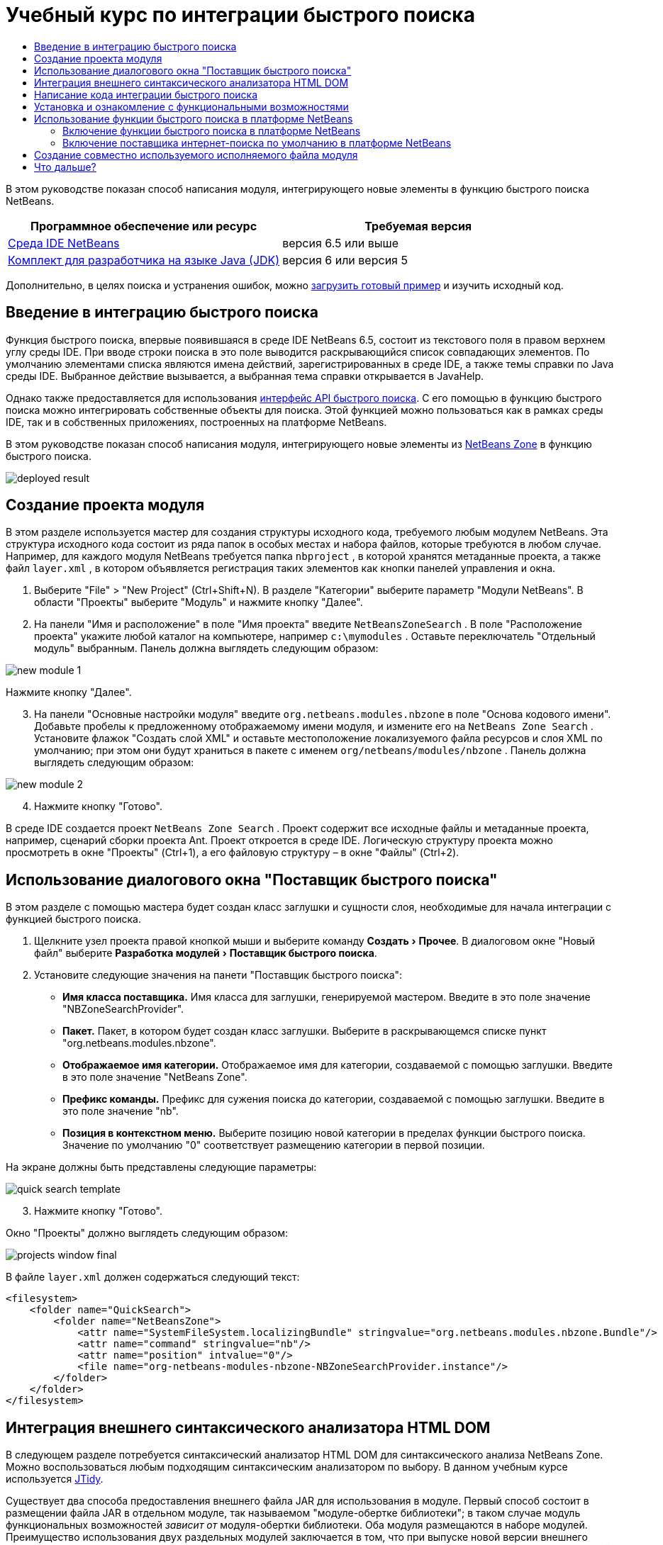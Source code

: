 // 
//     Licensed to the Apache Software Foundation (ASF) under one
//     or more contributor license agreements.  See the NOTICE file
//     distributed with this work for additional information
//     regarding copyright ownership.  The ASF licenses this file
//     to you under the Apache License, Version 2.0 (the
//     "License"); you may not use this file except in compliance
//     with the License.  You may obtain a copy of the License at
// 
//       http://www.apache.org/licenses/LICENSE-2.0
// 
//     Unless required by applicable law or agreed to in writing,
//     software distributed under the License is distributed on an
//     "AS IS" BASIS, WITHOUT WARRANTIES OR CONDITIONS OF ANY
//     KIND, either express or implied.  See the License for the
//     specific language governing permissions and limitations
//     under the License.
//

= Учебный курс по интеграции быстрого поиска
:jbake-type: platform-tutorial
:jbake-tags: tutorials 
:jbake-status: published
:syntax: true
:source-highlighter: pygments
:toc: left
:toc-title:
:icons: font
:experimental:
:description: Учебный курс по интеграции быстрого поиска - Apache NetBeans
:keywords: Apache NetBeans Platform, Platform Tutorials, Учебный курс по интеграции быстрого поиска

В этом руководстве показан способ написания модуля, интегрирующего новые элементы в функцию быстрого поиска NetBeans.







|===
|Программное обеспечение или ресурс |Требуемая версия 

| link:https://netbeans.apache.org/download/index.html[Среда IDE NetBeans] |версия 6.5 или выше 

| link:https://www.oracle.com/technetwork/java/javase/downloads/index.html[Комплект для разработчика на языке Java (JDK)] |версия 6 или
версия 5 
|===

Дополнительно, в целях поиска и устранения ошибок, можно  link:http://plugins.netbeans.org/PluginPortal/faces/PluginDetailPage.jsp?pluginid=11179[загрузить готовый пример] и изучить исходный код.


== Введение в интеграцию быстрого поиска

Функция быстрого поиска, впервые появившаяся в среде IDE NetBeans 6.5, состоит из текстового поля в правом верхнем углу среды IDE. При вводе строки поиска в это поле выводится раскрывающийся список совпадающих элементов. По умолчанию элементами списка являются имена действий, зарегистрированных в среде IDE, а также темы справки по Java среды IDE. Выбранное действие вызывается, а выбранная тема справки открывается в JavaHelp.

Однако также предоставляется для использования  link:http://bits.netbeans.org/dev/javadoc/org-netbeans-spi-quicksearch/overview-summary.html[интерфейс API быстрого поиска]. С его помощью в функцию быстрого поиска можно интегрировать собственные объекты для поиска. Этой функцией можно пользоваться как в рамках среды IDE, так и в собственных приложениях, построенных на платформе NetBeans.

В этом руководстве показан способ написания модуля, интегрирующего новые элементы из  link:http://netbeans.dzone.com[NetBeans Zone] в функцию быстрого поиска.


image::images/deployed-result.png[]


== Создание проекта модуля

В этом разделе используется мастер для создания структуры исходного кода, требуемого любым модулем NetBeans. Эта структура исходного кода состоит из ряда папок в особых местах и набора файлов, которые требуются в любом случае. Например, для каждого модуля NetBeans требуется папка  ``nbproject`` , в которой хранятся метаданные проекта, а также файл  ``layer.xml`` , в котором объявляется регистрация таких элементов как кнопки панелей управления и окна.


[start=1]
1. Выберите "File" > "New Project" (Ctrl+Shift+N). В разделе "Категории" выберите параметр "Модули NetBeans". В области "Проекты" выберите "Модуль" и нажмите кнопку "Далее".

[start=2]
1. На панели "Имя и расположение" в поле "Имя проекта" введите  ``NetBeansZoneSearch`` . В поле "Расположение проекта" укажите любой каталог на компьютере, например  ``c:\mymodules`` . Оставьте переключатель "Отдельный модуль" выбранным. Панель должна выглядеть следующим образом:


image::images/new-module-1.png[]

Нажмите кнопку "Далее".


[start=3]
1. На панели "Основные настройки модуля" введите  ``org.netbeans.modules.nbzone``  в поле "Основа кодового имени". Добавьте пробелы к предложенному отображаемому имени модуля, и измените его на  ``NetBeans Zone Search`` . Установите флажок "Создать слой XML" и оставьте местоположение локализуемого файла ресурсов и слоя XML по умолчанию; при этом они будут храниться в пакете с именем  ``org/netbeans/modules/nbzone`` . Панель должна выглядеть следующим образом:


image::images/new-module-2.png[]


[start=4]
1. Нажмите кнопку "Готово".

В среде IDE создается проект  ``NetBeans Zone Search`` . Проект содержит все исходные файлы и метаданные проекта, например, сценарий сборки проекта Ant. Проект откроется в среде IDE. Логическую структуру проекта можно просмотреть в окне "Проекты" (Ctrl+1), а его файловую структуру – в окне "Файлы" (Ctrl+2). 


== Использование диалогового окна "Поставщик быстрого поиска"

В этом разделе с помощью мастера будет создан класс заглушки и сущности слоя, необходимые для начала интеграции с функцией быстрого поиска.


[start=1]
1. Щелкните узел проекта правой кнопкой мыши и выберите команду "Создать > Прочее". В диалоговом окне "Новый файл" выберите "Разработка модулей > Поставщик быстрого поиска".

[start=2]
1. Установите следующие значения на панети "Поставщик быстрого поиска":

* *Имя класса поставщика.* Имя класса для заглушки, генерируемой мастером. Введите в это поле значение "NBZoneSearchProvider".
* *Пакет.* Пакет, в котором будет создан класс заглушки. Выберите в раскрывающемся списке пункт "org.netbeans.modules.nbzone".
* *Отображаемое имя категории.* Отображаемое имя для категории, создаваемой с помощью заглушки. Введите в это поле значение "NetBeans Zone".
* *Префикс команды.* Префикс для сужения поиска до категории, создаваемой с помощью заглушки. Введите в это поле значение "nb".
* *Позиция в контекстном меню.* Выберите позицию новой категории в пределах функции быстрого поиска. Значение по умолчанию "0" соответствует размещению категории в первой позиции.

На экране должны быть представлены следующие параметры:


image::images/quick-search-template.png[]


[start=3]
1. Нажмите кнопку "Готово".

Окно "Проекты" должно выглядеть следующим образом:


image::images/projects-window-final.png[]

В файле  ``layer.xml``  должен содержаться следующий текст:


[source,xml]
----

<filesystem>
    <folder name="QuickSearch">
        <folder name="NetBeansZone">
            <attr name="SystemFileSystem.localizingBundle" stringvalue="org.netbeans.modules.nbzone.Bundle"/>
            <attr name="command" stringvalue="nb"/>
            <attr name="position" intvalue="0"/>
            <file name="org-netbeans-modules-nbzone-NBZoneSearchProvider.instance"/>
        </folder>
    </folder>
</filesystem>
----



== Интеграция внешнего синтаксического анализатора HTML DOM

В следующем разделе потребуется синтаксический анализатор HTML DOM для синтаксического анализа NetBeans Zone. Можно воспользоваться любым подходящим синтаксическим анализатором по выбору. В данном учебным курсе используется  link:http://sourceforge.net/project/showfiles.php?group_id=13153[JTidy].

Существует два способа предоставления внешнего файла JAR для использования в модуле. Первый способ состоит в размещении файла JAR в отдельном модуле, так называемом "модуле-обертке библиотеки"; в таком случае модуль функциональных возможностей _зависит от_ модуля-обертки библиотеки. Оба модуля размещаются в наборе модулей. Преимущество использования двух раздельных модулей заключается в том, что при выпуске новой версии внешнего файла JAR требуется распространить небольшой по объему модуль, содержащий только внешний файл JAR, а не крупный модуль, содержащий также код функциональных возможностей. Второй способ заключается в добавлении файла JAR к модулю функциональных возможностей, как показано ниже. Преимущество этого подхода заключается в большем удобстве в краткосрочной перспективе, поскольку распространять требуется только один модуль, однако недостаток заключается в смешении внешней библиотеки с кодом функциональных возможностей, что нарушает принцип модульности.


[start=1]
1. Загрузите  link:http://sourceforge.net/project/showfiles.php?group_id=13153[JTidy] и найдите файл  ``Tidy.jar``  в пакете загрузки.

[start=2]
1. В окне "Файлы" создайте структуру папок, показанную ниже, и разместите файл  ``Tidy.jar``  в папке  ``release/modules/ext`` :


image::images/tidyjar.png[]


[start=3]
1. В конце файла  ``project.xml`` , расположенного в папке  ``nbproject`` , добавьте теги, выделенные полужирным шрифтом:

[source,xml]
----


            ...
            ...
            ...
            *<class-path-extension>
                <runtime-relative-path>ext/Tidy.jar</runtime-relative-path>
                <binary-origin>release/modules/ext/Tidy.jar</binary-origin>
            </class-path-extension>*
        </data>
    </configuration>
 </project>
----


[start=4]
1. Добавьте следующую строку в файл  ``project.properties`` :

[source,java]
----

cp.extra=release/modules/ext/Tidy.jar
----

Внешний синтаксический анализатор HTML DOM теперь включен в путь к классам модуля. Теперь эти классы можно использовать в файле JAR; эта возможность будет реализована в следующем разделе.


== Написание кода интеграции быстрого поиска

Далее необходимо реализовать интерфейс API. Используются следующие классы интерфейса API:

|===
|Класс |Описание 

| link:http://bits.netbeans.org/dev/javadoc/org-netbeans-spi-quicksearch/org/netbeans/spi/quicksearch/SearchProvider.html[SearchProvider] |Главный интерфейс API быстрого поиска. Этот интерфейс необходимо реализовать для предоставления новой группы результатов для быстрого поиска. 

| link:http://bits.netbeans.org/dev/javadoc/org-netbeans-spi-quicksearch/org/netbeans/spi/quicksearch/SearchRequest.html[SearchRequest] |Описание запроса на быстрый поиск. 

| link:http://bits.netbeans.org/dev/javadoc/org-netbeans-spi-quicksearch/org/netbeans/spi/quicksearch/SearchResponse.html[SearchResponse] |Объект ответа для сбора результатов SearchRequest. 
|===

Ниже указываются зависимости требуемых модулей, которые затем реализуются в собственном модуле.


[start=1]
1. Щелкните правой кнопкой мыши проект, выберите "Свойства", а затем укажите следующие зависимости на панели "Библиотеки":


image::images/set-dependencies.png[]


[start=2]
1. Откройте созданный класс.

[start=3]
1. Измените класс следующим образом:

[source,java]
----

public class NBZoneSearchProvider implements  link:http://bits.netbeans.org/dev/javadoc/org-netbeans-spi-quicksearch/org/netbeans/spi/quicksearch/SearchProvider.html[SearchProvider] {

    /**
     * Метод вызывается инфраструктурой при запросе операции поиска.
     * Реализующие его объекты должны обрабатывать полученный запрос и заполнять объект ответа
     * соответствующими результатами
     *
     * @param request Объект запроса на поиск, содержащий строку поиска
     * @param response Объект ответа поиска, в котором хранятся результаты поиска 
     * Обратите внимание, что важно реагировать на значение, возвращаемое методом 
     * SearchResponse.addResult(...) и останавливать вычисления, 
     * если возвращается значение "false".
     */
    @Override 
    public void evaluate( link:http://bits.netbeans.org/dev/javadoc/org-netbeans-spi-quicksearch/org/netbeans/spi/quicksearch/SearchRequest.html[SearchRequest request],  link:http://bits.netbeans.org/dev/javadoc/org-netbeans-spi-quicksearch/org/netbeans/spi/quicksearch/SearchResponse.html[SearchResponse response]) {
        try {

            *//Адрес URL, для которого предоставляется поиск:*
            URL url = new URL("http://netbeans.dzone.com");
            *//Stuff needed by Tidy:*
            Tidy tidy = new Tidy();
            tidy.setXHTML(true);
            tidy.setTidyMark(false);
            tidy.setShowWarnings(false);
            tidy.setQuiet(true);

            *//Получение org.w3c.dom.Document от Tidy,
            //или использование другого синтаксического анализатора по выбору:*
            Document doc = tidy.parseDOM(url.openStream(), null);

            *//Получение всех элементов "a":*
            NodeList list = doc.getElementsByTagName("a");

            *//Получение количества элементов:*
            int length = list.getLength();

            *//Итерация по всем элементам "a":*
            for (int i = 0; i < length; i++) {

                String href = null;
                if (null != list.item(i).getAttributes().getNamedItem("href")) {
                    *//Получение атрибута "href" для текущего элемента "a":*
                    href = list.item(i).getAttributes().getNamedItem("href").getNodeValue();
                }

                *//Получение атрибута "title" для текущего элемента "a":*
                if (null != list.item(i).getAttributes().getNamedItem("title")) {
                    String title = list.item(i).getAttributes().getNamedItem("title").getNodeValue();

                    *//Заголовок совпадает с запрошенным текстом:*
                    if (title.toLowerCase().indexOf( link:http://bits.netbeans.org/dev/javadoc/org-netbeans-spi-quicksearch/org/netbeans/spi/quicksearch/SearchRequest.html[request.getText().toLowerCase()]) != -1) {

                        *//Добавление выполняемого объекта и заголовка к запросу
                        //и возвращение пустого результата, если ничего не добавлено:*
                        if (! link:http://bits.netbeans.org/dev/javadoc/org-netbeans-spi-quicksearch/org/netbeans/spi/quicksearch/SearchResponse.html[response.addResult(new OpenFoundArticle(href), title)]) {
                            return;
                        }

                    }

                }

            }

        } catch (IOException ex) {
            Exceptions.printStackTrace(ex);
        }
    }

    private static class OpenFoundArticle implements Runnable {

        private String article;

        public OpenFoundArticle(String article) {
            this.article = article;
        }

        public void run() {
            try {
                URL url = new URL("http://netbeans.dzone.com" + article);
                StatusDisplayer.getDefault().setStatusText(url.toString());
                URLDisplayer.getDefault().showURL(url);
            } catch (MalformedURLException ex) {
                Logger.getLogger(NBZoneSearchProvider.class.getName()).log(Level.SEVERE, null, ex);
            }
        }
        
    } 
    
 }
----


[start=4]
1. Убедитесь в том, что определены следующие выражения импорта:

[source,java]
----

import java.io.IOException;
import java.net.MalformedURLException;
import java.net.URL;
import java.util.logging.Level;
import java.util.logging.Logger;
import org.netbeans.spi.quicksearch.SearchProvider;
import org.netbeans.spi.quicksearch.SearchRequest;
import org.netbeans.spi.quicksearch.SearchResponse;
import org.openide.awt.HtmlBrowser.URLDisplayer;
import org.openide.awt.StatusDisplayer;
import org.openide.util.Exceptions;
import org.w3c.dom.Document;
import org.w3c.dom.NodeList;
import org.w3c.tidy.Tidy;
----


== Установка и ознакомление с функциональными возможностями

Теперь установим модуль и воспользуемся функцией интеграции быстрого поиска. Для построения и установки модуля в среде IDE используется сценарий построения Ant. При создании проекта автоматически создается сценарий построения.


[start=1]
1. В окне "Проекты" щелкните проект правой кнопкой мыши и выберите "Выполнить".

Запускается новый экземпляр среды IDE, и выполняется установка модуля интеграции быстрого поиска.


[start=2]
1. Введите строку в средство быстрого поиска; если строка совпадает с заголовком одного из элементов в NetBeans Zone, к результату добавляется этот элемент из NetBeans Zone.


image::images/deployed-result.png[]

При вводе префикса команды, определенного в файле  ``layer.xml`` , с последующим пробелом, выполняется поиск только по связанной категории:


image::images/command.png[]


[start=3]
1. Щелкните элемент, и если в среде IDE настроен обозреватель, в нем выводится выбранная статья.



== Использование функции быстрого поиска в платформе NetBeans

В предыдущих разделах подразумевалось создание модуля для существующего приложения. Оставшиеся две темы имеют смысл, если создается не модуль, а отдельное приложение на платформе NetBeans.


=== Включение функции быстрого поиска в платформе NetBeans

Несмотря на то, что среда IDE NetBeans поставляется с поддержкой функции быстрого поиска, в платформе NetBeans эта функция не предоставляется. По умолчанию функция быстрого поиска скрыта. Для включения этой функции необходимо выполнить шаги, приведенные ниже.


[start=1]
1. Добавьте в файл  ``layer.xml``  следующие теги:

[source,xml]
----

<folder name="Toolbars">
    <folder name="QuickSearch">
        <attr name="SystemFileSystem.localizingBundle" stringvalue="org.netbeans.modules.nbzone.Bundle"/>
        <file name="org-netbeans-modules-quicksearch-QuickSearchAction.shadow">
            <attr name="originalFile" 
            stringvalue="Actions/Edit/org-netbeans-modules-quicksearch-QuickSearchAction.instance"/>
        </file>
    </folder>
</folder>
----


[start=2]
1. Добавьте в файл  ``Bundle.properties``  следующую пару "ключ-значение":

[source,java]
----

Toolbars/QuickSearch=Quick Search
----


[start=3]
1. Запустите приложение на платформе NetBeans и обратите внимание на то, что функция быстрого поиска доступна для использования и работает.


image::images/netbeans-platform-qsearch.png[]


=== Включение поставщика интернет-поиска по умолчанию в платформе NetBeans

В исходных файлах NetBeans доступна реализация поставщика интернет-поиска по умолчанию. Этот поставщик используется для поиска текста, совпадающего со строкой поиска, в Google. В среде IDE эта функция была предназначена для поиска по  ``netbeans.org``  и связанным сайтам, содержищим интерактивную документацию по среде IDE.

NOTE:  К сожалению, поставщик интернет-поиска в среде IDE пришлось отключить, поскольку после продолжительного использования компания Google выступила с жалобой о несоответствии автоматического поиска соглашению об использовании, и работа данной функции была остановлена.

С учетом вышеуказанного ограничения этот поставщик интернет-поиска можно подвергнуть брэндингу и использовать в приложении на платформе NetBeans.


[start=1]
1. Убедитесь в том, что функция быстрого поиска включена, в соответствии с описанием в предыдущем разделе.

[start=2]
1. Добавьте в файл  ``layer.xml``  следующие теги:

[source,xml]
----

<folder name="Guardian">
   <file name="org-netbeans-modules-quicksearch-web-WebQuickSearchProviderImpl.instance"/>
</folder>
----


[start=3]
1. Создайте в папке  ``branding``  приложения иерархию папок, показанную ниже, а также файл  ``Bundle.properties`` , показанный на снимке экрана:


image::images/brand-provider.png[]

В среде IDE вышеупомянутые свойства жестко запрограммированы в следующем коде, однако в платформе NetBeans они не определены, поэтому требуется их брендинг, как показано выше:


[source,java]
----

quicksearch.web.site=netbeans.org
quicksearch.web.url_patterns=.*netbeans\.org/kb.*,\
    /.*wiki\.netbeans\.org/.*faq.*,.*wiki\.netbeans\.org/.*howto.*,\
    .*platform\.netbeans\.org/tutorials.*
----


[start=4]
1. Запустите приложение на платформе NetBeans и обратите внимание на то, что поставщик быстрого интернет-поиска по умолчанию доступен для использования и работает.


image::images/clare-wigfall.png[]


== Создание совместно используемого исполняемого файла модуля

Готовый модуль можно предоставить для использования другими разработчиками. Для этого необходимо создать и распространить двоичный файл "NBM" (модуль NetBeans).


[start=1]
1. В окне "Проекты" щелкните правой кнопкой мыши проект  ``NetBeans Zone Search``  и выберите "Создать файл распространения модуля NBM".

Создается файл NBM, который можно просмотреть в окне "Файлы" (Ctrl+2).


image::images/shareable-binary.png[]


[start=2]
1. Чтобы предоставить этот файл для использования другим разработчикам, можно, например, воспользоваться  link:http://plugins.netbeans.org/PluginPortal/[порталом подключаемых модулкй NetBeans]. Для установки модуля получатель должен воспользоваться диспетчером подключаемых модулей ("Сервис > Подключаемые модули").


link:http://netbeans.apache.org/community/mailing-lists.html[Мы ждем ваших отзывов]



== Что дальше?

Дополнительные сведения о создании и разработке модулей NetBeans приведены в следующих ресурсах:

*  link:https://netbeans.apache.org/platform/index.html[Домашнаяя страница платформы NetBeans]
*  link:http://bits.netbeans.org/dev/javadoc/index.html[Список интерфейсов API среды NetBeans (текущая версия разработки)]
*  link:https://netbeans.apache.org/kb/docs/platform_ru.html[Другие связанные руководства]

